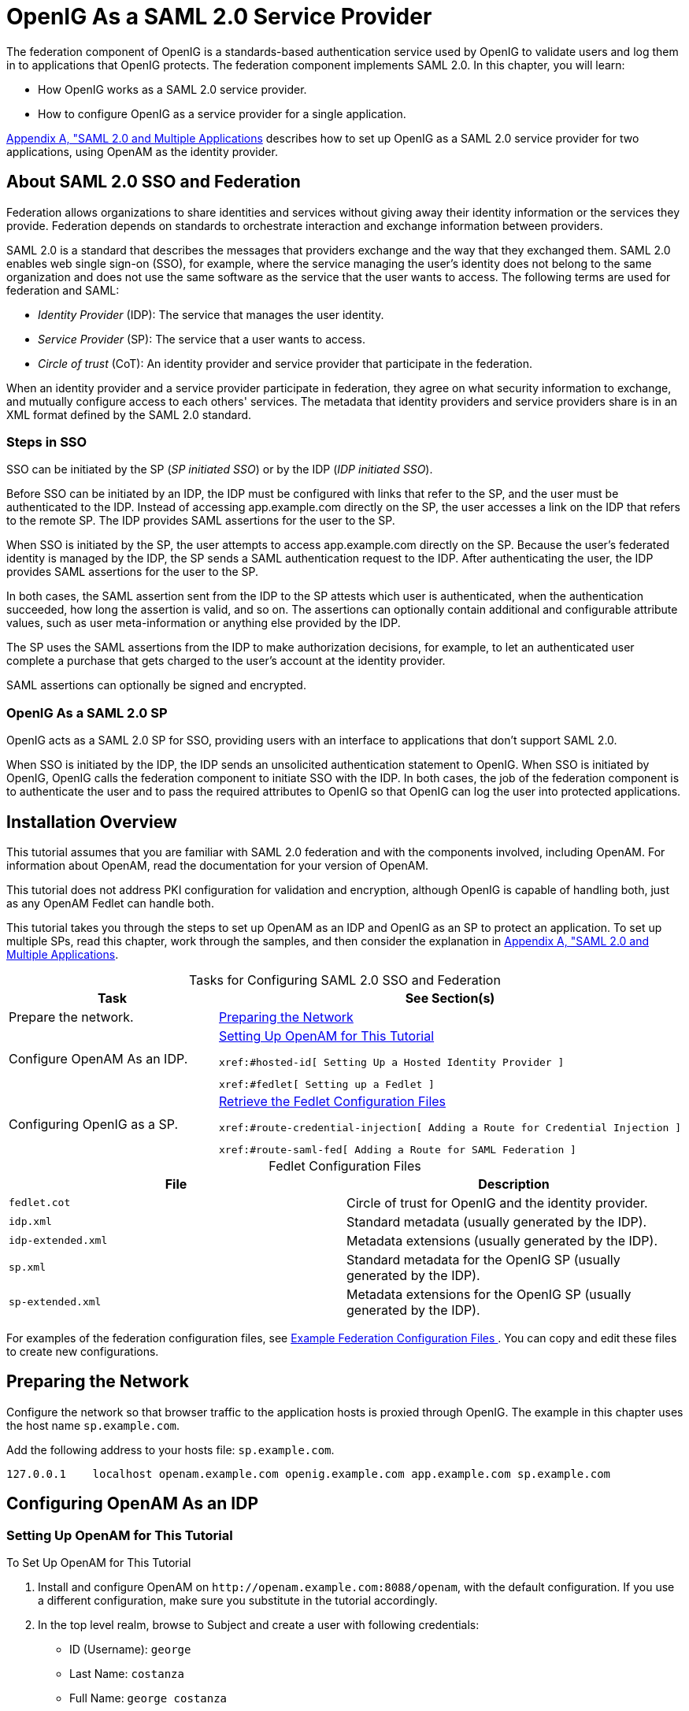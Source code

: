 ////
  The contents of this file are subject to the terms of the Common Development and
  Distribution License (the License). You may not use this file except in compliance with the
  License.
 
  You can obtain a copy of the License at legal/CDDLv1.0.txt. See the License for the
  specific language governing permission and limitations under the License.
 
  When distributing Covered Software, include this CDDL Header Notice in each file and include
  the License file at legal/CDDLv1.0.txt. If applicable, add the following below the CDDL
  Header, with the fields enclosed by brackets [] replaced by your own identifying
  information: "Portions copyright [year] [name of copyright owner]".
 
  Copyright 2017 ForgeRock AS.
  Portions Copyright 2024 3A Systems LLC.
////

:figure-caption!:
:example-caption!:
:table-caption!:
:leveloffset: -1"


[#chap-federation]
== OpenIG As a SAML 2.0 Service Provider

The federation component of OpenIG is a standards-based authentication service used by OpenIG to validate users and log them in to applications that OpenIG protects. The federation component implements SAML 2.0. In this chapter, you will learn:

* How OpenIG works as a SAML 2.0 service provider.

* How to configure OpenIG as a service provider for a single application.

xref:appendix-multiple-sps.adoc#appendix-multiple-sps[Appendix A, "SAML 2.0 and Multiple Applications] describes how to set up OpenIG as a SAML 2.0 service provider for two applications, using OpenAM as the identity provider.

[#about-saml2]
=== About SAML 2.0 SSO and Federation

Federation allows organizations to share identities and services without giving away their identity information or the services they provide. Federation depends on standards to orchestrate interaction and exchange information between providers.

SAML 2.0 is a standard that describes the messages that providers exchange and the way that they exchanged them. SAML 2.0 enables web single sign-on (SSO), for example, where the service managing the user's identity does not belong to the same organization and does not use the same software as the service that the user wants to access.
The following terms are used for federation and SAML:

* __Identity Provider__ (IDP): The service that manages the user identity.

* __Service Provider__ (SP): The service that a user wants to access.

* __Circle of trust__ (CoT): An identity provider and service provider that participate in the federation.

When an identity provider and a service provider participate in federation, they agree on what security information to exchange, and mutually configure access to each others' services. The metadata that identity providers and service providers share is in an XML format defined by the SAML 2.0 standard.

[#d2528e3270]
==== Steps in SSO

SSO can be initiated by the SP (__SP initiated SSO__) or by the IDP (__IDP initiated SSO__).

Before SSO can be initiated by an IDP, the IDP must be configured with links that refer to the SP, and the user must be authenticated to the IDP. Instead of accessing app.example.com directly on the SP, the user accesses a link on the IDP that refers to the remote SP. The IDP provides SAML assertions for the user to the SP.

When SSO is initiated by the SP, the user attempts to access app.example.com directly on the SP. Because the user's federated identity is managed by the IDP, the SP sends a SAML authentication request to the IDP. After authenticating the user, the IDP provides SAML assertions for the user to the SP.

In both cases, the SAML assertion sent from the IDP to the SP attests which user is authenticated, when the authentication succeeded, how long the assertion is valid, and so on. The assertions can optionally contain additional and configurable attribute values, such as user meta-information or anything else provided by the IDP.

The SP uses the SAML assertions from the IDP to make authorization decisions, for example, to let an authenticated user complete a purchase that gets charged to the user's account at the identity provider.

SAML assertions can optionally be signed and encrypted.


[#d2528e3291]
==== OpenIG As a SAML 2.0 SP

OpenIG acts as a SAML 2.0 SP for SSO, providing users with an interface to applications that don't support SAML 2.0.

When SSO is initiated by the IDP, the IDP sends an unsolicited authentication statement to OpenIG. When SSO is initiated by OpenIG, OpenIG calls the federation component to initiate SSO with the IDP. In both cases, the job of the federation component is to authenticate the user and to pass the required attributes to OpenIG so that OpenIG can log the user into protected applications.



[#federation-installation]
=== Installation Overview

This tutorial assumes that you are familiar with SAML 2.0 federation and with the components involved, including OpenAM. For information about OpenAM, read the documentation for your version of OpenAM.

This tutorial does not address PKI configuration for validation and encryption, although OpenIG is capable of handling both, just as any OpenAM Fedlet can handle both.

This tutorial takes you through the steps to set up OpenAM as an IDP and OpenIG as an SP to protect an application. To set up multiple SPs, read this chapter, work through the samples, and then consider the explanation in xref:appendix-multiple-sps.adoc#appendix-multiple-sps[Appendix A, "SAML 2.0 and Multiple Applications].

[#d2528e3314]
.Tasks for Configuring SAML 2.0 SSO and Federation
[cols="50%,50%"]
|===
|Task |See Section(s) 

a|Prepare the network.
a|xref:#prepare-network[Preparing the Network]

a|Configure OpenAM As an IDP.
a|xref:#set-up-openam[ Setting Up OpenAM for This Tutorial ]

 xref:#hosted-id[ Setting Up a Hosted Identity Provider ]

 xref:#fedlet[ Setting up a Fedlet ]

a|Configuring OpenIG as a SP.
a|xref:#copy-conf-files[ Retrieve the Fedlet Configuration Files ]

 xref:#route-credential-injection[ Adding a Route for Credential Injection ]

 xref:#route-saml-fed[ Adding a Route for SAML Federation ]
|===

[#d2528e3373]
.Fedlet Configuration Files
[cols="50%,50%"]
|===
|File |Description 

a|`fedlet.cot`
a|Circle of trust for OpenIG and the identity provider.

a|`idp.xml`
a|Standard metadata (usually generated by the IDP).

a|`idp-extended.xml`
a|Metadata extensions (usually generated by the IDP).

a|`sp.xml`
a|Standard metadata for the OpenIG SP (usually generated by the IDP).

a|`sp-extended.xml`
a|Metadata extensions for the OpenIG SP (usually generated by the IDP).
|===
For examples of the federation configuration files, see xref:#example-fedlet-files[ Example Federation Configuration Files ]. You can copy and edit these files to create new configurations.


[#prepare-network]
=== Preparing the Network

Configure the network so that browser traffic to the application hosts is proxied through OpenIG. The example in this chapter uses the host name `sp.example.com`.

Add the following address to your hosts file: `sp.example.com`.

[source]
----
127.0.0.1    localhost openam.example.com openig.example.com app.example.com sp.example.com
----


[#fed-tutorial-configure-openam]
=== Configuring OpenAM As an IDP


[#set-up-openam]
==== Setting Up OpenAM for This Tutorial


[#d2528e3483]
.To Set Up OpenAM for This Tutorial
====

. Install and configure OpenAM on `\http://openam.example.com:8088/openam`, with the default configuration. If you use a different configuration, make sure you substitute in the tutorial accordingly.

. In the top level realm, browse to Subject and create a user with following credentials:

* ID (Username): `george`

* Last Name: `costanza`

* Full Name: `george costanza`

* Password: `costanza`


. Edit the user to add the following information:

* Email Address: `george`

* Employee Number: `costanza`

+
For simplicity, this tutorial uses `mail` to hold the username, and `employeenumber` to hold the password. Both attributes are in the standard user profile with the default OpenAM configuration, and neither is needed for anything else in this tutorial. In a real deployment, you would use other attributes to represent real user profiles.

. Test that you can log in to OpenAM with this username and password.

====


[#hosted-id]
==== Setting Up a Hosted Identity Provider


[#d2528e3550]
.To Set Up a Hosted Identity Provider
====

. For OpenAM 13 and later, select the top level realm and browse to Create SAMLv2 Providers > Create Hosted Identity Provider.
+
For OpenAM 12 and earlier, select the Common Tasks page in the console.
+
A configuration page for the IDP is displayed.

. In metadata > Name, change `\http://openam.example.com:8088/openam` to `openam`.
+
This makes it easier to refer to OpenAM as the IDP later.

. In metadata > Signing Key, select `test`.

. In Circle of Trust, select an existing circle of trust (CoT) or select Add and enter the name of a new CoT. In this example, the CoT is called `Circle of Trust`.

. In Attribute Mapping, map the `mail` attribute to `mail`, and map the `employeenumber` attribute to `employeenumber`.
+
The SAML 2.0 attribute mapping indicates that OpenIG (the SP) wants OpenAM (the IDP) to get the value of these attributes from the user profile and send them to OpenIG. OpenIG can use the attribute values to log the user in to the application it protects.

. Select Configure.
+
A confirmation page is displayed. You can start to create a Fedlet from this page or go back to the top level realm, as described in the following procedure.

====


[#fedlet]
==== Setting up a Fedlet

A Fedlet is an example web application that acts as a lightweight SAML v2.0 SP. When you create a Fedlet, the federation configuration files are created in a directory similar to this: `$HOME/openam/myfedlets/openig-fedlet/Fedlet.zip`.

[#d2528e3616]
.To Set Up a Fedlet
====

. For OpenAM 13 and later, in the top level realm browse to Create Fedlet.
+
For OpenAM 12 and earlier, select the Common Tasks page in the console.

. In Name, enter a name for the Fedlet. In this tutorial, the Fedlet is named `sp`.

. In Destination URL, enter the following URL for the SP: `\http://sp.example.com:8080/saml`.

. In Attribute Mapping, map the `mail` attribute to `mail`, and map the `employeenumber` attribute to `employeenumber`.

. Select Create.
+
After successfully creating the Fedlet, OpenAM displays the location of the configuration files. Depending on your version of OpenAM, the configuration files are in a `war` directory or .zip file.
+
The .zip file is named something like `$HOME/openam/myfedlets/sp/Fedlet.zip` on the system where OpenAM runs.

====



[#fed-tutorial-configure-federation]
=== Configuring OpenIG As an SP

Before you start, prepare OpenIG and the minimal HTTP server as shown in xref:chap-quickstart.adoc#chap-quickstart[Getting Started]. Getting the basic setup to work before you configure federation makes it simpler to troubleshoot if anything goes wrong.

To test your setup, access the HTTP server home page through OpenIG at link:http://openig.example.com:8080[http://openig.example.com:8080, window=\_blank]. Log in as username `george`, password `costanza`. You should see a page showing the username and some information about the request.

[#copy-conf-files]
==== Retrieve the Fedlet Configuration Files


[#d2528e3684]
.To Retrieve the Fedlet Configuration Files
====

. Unpack the configuration files from the Fedlet you created in xref:#fedlet[ Setting up a Fedlet ]. For example, unpack the .zip file as follows:
+

[source, console]
----
$ cd $HOME/openam/myfedlets/sp
$ unzip Fedlet.zip
$ mkdir $HOME/.openig/SAML
$ cp conf/* $HOME/.openig/SAML
$ ls -l $HOME/.openig/SAML

FederationConfig.properties
fedlet.cot
idp-extended.xml
idp.xml
sp-extended.xml
sp.xml
----

. Restart OpenIG.

====


[#route-credential-injection]
==== Adding a Route for Credential Injection

Create the configuration file `$HOME/.openig/config/routes/05-saml.json`.

On Windows, the file name should be `%appdata%\OpenIG\config\routes\05-saml.json`.

[source, javascript]
----
{
  "handler": {
    "type": "SamlFederationHandler",
    "config": {
      "assertionMapping": {
        "username": "mail",
        "password": "employeenumber"
      },
      "redirectURI": "/federate"
    }
  },
  "condition": "${matches(request.uri.path, '^/saml')}",
  "session": "JwtSession"
}
----
The route injects credentials into the context, based on attribute values from the SAML assertion returned on successful authentication. Note the following features of the route:

* The route matches requests to `/saml`.

* The `SamlFederationHandler` extracts credentials from the attributes returned in the SAML 2.0 assertion. It then redirects to the `/federate` route.

* The route uses the `JwtSession` implementation, meaning it stores encrypted session information in a browser cookie. The name is a reference to the `JwtSession` object defined in `config.json`. For details, see xref:reference:misc-conf.adoc#JwtSession[JwtSession(5)] in the __Configuration Reference__.



[#route-saml-fed]
==== Adding a Route for SAML Federation

Create the configuration file `$HOME/.openig/config/routes/05-federate.json`.

On Windows, the file name should be `%appdata%\OpenIG\config\routes\05-federate.json`.

[source, javascript]
----
{
  "handler": {
    "type": "DispatchHandler",
    "config": {
      "bindings": [
        {
          "condition": "${empty session.username}",
          "handler": {
            "type": "StaticResponseHandler",
            "config": {
              "status": 302,
              "reason": "Found",
              "headers": {
                "Location": [
                  "http://sp.example.com:8080/saml/SPInitiatedSSO"
                ]
              }
            }
          }
        },
        {
          "handler": {
            "type": "Chain",
            "config": {
              "filters": [
                {
                  "type": "StaticRequestFilter",
                  "config": {
                    "method": "POST",
                    "uri": "http://app.example.com:8081",
                    "form": {
                      "username": [
                        "${session.username}"
                      ],
                      "password": [
                        "${session.password}"
                      ]
                    }
                  }
                }
              ],
              "handler": "ClientHandler"
            }
          }
        }
      ]
    }
  },
  "condition": "${matches(request.uri.path, '^/federate')}",
  "session": "JwtSession"
}
----
Notice the following features of the route:

* The route matches requests to `/federate`. This is the route you use to test the configuration.

* If the username has not been populated in the context, the user has not yet authenticated with the IDP. In this case,
+

** The `DispatchHandler` dispatches requests to the `StaticResponseHandler`.

** The `StaticResponseHandler` redirects to the SP-initiated SSO end point to initiate SAML 2.0 web browser SSO.

** After authentication is successful, the `SamlFederationHandler` injects credentials into the session.

+
If the credentials have been inserted into the context, or after successful authentication in the previous step, the `DispatchHandler` dispatches requests to the `Chain` to log the user in to the protected application.

* The `StaticRequestFilter` retrieves the username and password from the context and replaces your browser's original HTTP GET request with an HTTP POST login request that contains the credentials to authenticate.

* The route uses the `JwtSession` implementation, meaning it stores encrypted session information in a browser cookie. The name is a reference to the `JwtSession` object defined in `config.json`. For details, see xref:reference:misc-conf.adoc#JwtSession[JwtSession(5)] in the __Configuration Reference__.


[TIP]
====
If more dynamic control is needed for the URL where the user agent is redirected, then use the `RelayState` query string parameter in the URL of the redirect `Location` header. The `RelayState` query string parameter specifies where to redirect the user when the SAML 2.0 web browser SSO process is complete. The `RelayState` overrides the redirectURI set in the `SamlFederationHandler`. The `RelayState` value must be URL-encoded. When using an expression, use the `urlEncode()` function to encode the value. For example: `${urlEncodeQueryParameterNameOrValue(contexts.router.originalUri)}`. In the following example, the user is finally redirected to the original URI from the request:

[source, javascript]
----
"headers": {
    "Location": [
        "http://openig.example.com:8080/saml/SPInitiatedSSO?RelayState=${urlEncodeQueryParameterNameOrValue(contexts.router.originalUri)}"
    ]
}
----
====



[#fed-tutorial-testing]
=== Testing the Configuration


[#d2528e3876]
==== Testing IDP-initiated SSO


* Log out of the OpenAM console and select this link for link:http://openam.example.com:8088/openam/idpssoinit?NameIDFormat=urn:oasis:names:tc:SAML:2.0:nameid-format:transient&metaAlias=/idp&spEntityID=sp&binding=urn:oasis:names:tc:SAML:2.0:bindings:HTTP-POST[IDP-initiated SSO, window=\_blank]. The OpenAM login page is displayed.

* Log in to OpenAM with username `george` and password `costanza`. OpenIG returns the response page showing that the user has logged in.

The following sequence diagram shows what just happened.

[#saml-idp-initiated]
image::ROOT:saml-idp-initiated.png[]


[#d2528e3906]
==== Testing SP-initiated SSO


* Log out of the OpenAM console, and browse to the URL for the route at link:http://openig.example.com:8080/federate[http://openig.example.com:8080/federate, window=\_blank]. The OpenAM login page is displayed.

* Log in to OpenAM with the username `george` and password `costanza`. OpenIG returns the response page showing that the user has logged in.

The following sequence diagram shows what just happened.

[#saml-sp-initiated]
image::ROOT:saml-sp-initiated.png[]



[#example-fedlet-files]
=== Example Federation Configuration Files


[#d2528e3938]
==== Circle of Trust

The following example of `$HOME/.openig/SAML/fedlet.cot` defines a CoT between OpenAM as the IDP and an OpenIG SP:

[source, ini]
----
cot-name=Circle of Trust
sun-fm-cot-status=Active
sun-fm-trusted-providers=openam,sp
sun-fm-saml2-readerservice-url=
sun-fm-saml2-writerservice-url=
----


[#d2528e3948]
==== SAML Configuration File

The following example of `$HOME/.openig/SAML/sp.xml` defines a SAML configuration file for an OpenIG service provider, `sp`:

[source, xml]
----
<EntityDescriptor
  entityID="sp"
  xmlns="urn:oasis:names:tc:SAML:2.0:metadata">
  <SPSSODescriptor
    AuthnRequestsSigned="false"
    WantAssertionsSigned="false"
    protocolSupportEnumeration="urn:oasis:names:tc:SAML:2.0:protocol">
    <SingleLogoutService
      Binding="urn:oasis:names:tc:SAML:2.0:bindings:HTTP-Redirect"
      Location="http://sp.example.com:8080/saml/fedletSloRedirect"
      ResponseLocation="http://sp.example.com:8080/saml/fedletSloRedirect"/>
    <SingleLogoutService
      Binding="urn:oasis:names:tc:SAML:2.0:bindings:HTTP-POST"
      Location="http://sp.example.com:8080/saml/fedletSloPOST"
      ResponseLocation="http://sp.example.com:8080/saml/fedletSloPOST"/>
    <SingleLogoutService
      Binding="urn:oasis:names:tc:SAML:2.0:bindings:SOAP"
      Location="http://sp.example.com:8080/saml/fedletSloSoap"/>
    <NameIDFormat>urn:oasis:names:tc:SAML:2.0:nameid-format:transient</NameIDFormat>
    <AssertionConsumerService
      isDefault="true"
      index="0"
      Binding="urn:oasis:names:tc:SAML:2.0:bindings:HTTP-POST"
      Location="http://sp.example.com:8080/saml/fedletapplication"/>
    <AssertionConsumerService
      index="1"
      Binding="urn:oasis:names:tc:SAML:2.0:bindings:HTTP-Artifact"
      Location="http://sp.example.com:8080/saml/fedletapplication"/>
  </SPSSODescriptor>
  <RoleDescriptor
    xmlns:xsi="http://www.w3.org/2001/XMLSchema-instance"
    xmlns:query="urn:oasis:names:tc:SAML:metadata:ext:query"
    xsi:type="query:AttributeQueryDescriptorType"
    protocolSupportEnumeration="urn:oasis:names:tc:SAML:2.0:protocol">
  </RoleDescriptor>
  <XACMLAuthzDecisionQueryDescriptor
    WantAssertionsSigned="false"
    protocolSupportEnumeration="urn:oasis:names:tc:SAML:2.0:protocol">
  </XACMLAuthzDecisionQueryDescriptor>
</EntityDescriptor>
----


[#d2528e3961]
==== Extended Configuration File

The following example of `$HOME/.openig/SAML/sp-extended.xml` defines a SAML configuration file for an OpenIG service provider, `sp`:

[source, xml]
----
<EntityConfig xmlns="urn:sun:fm:SAML:2.0:entityconfig"
    xmlns:fm="urn:sun:fm:SAML:2.0:entityconfig"
    hosted="1"
    entityID="sp">

    <SPSSOConfig metaAlias="/sp">
        <Attribute name="description">
            <Value></Value>
        </Attribute>
        <Attribute name="signingCertAlias">
            <Value></Value>
        </Attribute>
        <Attribute name="encryptionCertAlias">
            <Value></Value>
        </Attribute>
        <Attribute name="basicAuthOn">
            <Value>false</Value>
        </Attribute>
        <Attribute name="basicAuthUser">
            <Value></Value>
        </Attribute>
        <Attribute name="basicAuthPassword">
            <Value></Value>
        </Attribute>
        <Attribute name="autofedEnabled">
            <Value>false</Value>
        </Attribute>
        <Attribute name="autofedAttribute">
            <Value></Value>
        </Attribute>
        <Attribute name="transientUser">
            <Value>anonymous</Value>
        </Attribute>
        <Attribute name="spAdapter">
            <Value></Value>
        </Attribute>
        <Attribute name="spAdapterEnv">
            <Value></Value>
        </Attribute>
        <Attribute name="fedletAdapter">
            <Value>com.sun.identity.saml2.plugins.DefaultFedletAdapter</Value>
        </Attribute>
        <Attribute name="fedletAdapterEnv">
            <Value></Value>
        </Attribute>
        <Attribute name="spAccountMapper">
            <Value>com.sun.identity.saml2.plugins.DefaultLibrarySPAccountMapper</Value>
        </Attribute>
        <Attribute name="useNameIDAsSPUserID">
            <Value>false</Value>
        </Attribute>
        <Attribute name="spAttributeMapper">
            <Value>com.sun.identity.saml2.plugins.DefaultSPAttributeMapper</Value>
        </Attribute>
        <Attribute name="spAuthncontextMapper">
            <Value>com.sun.identity.saml2.plugins.DefaultSPAuthnContextMapper</Value>
        </Attribute>
        <Attribute name="spAuthncontextClassrefMapping">
            <Value>urn:oasis:names:tc:SAML:2.0:ac:classes:PasswordProtectedTransport|0|default</Value>
        </Attribute>
        <Attribute name="spAuthncontextComparisonType">
           <Value>exact</Value>
        </Attribute>
        <Attribute name="attributeMap">
           <Value>employeenumber=employeenumber</Value>
           <Value>mail=mail</Value>
        </Attribute>
        <Attribute name="saml2AuthModuleName">
           <Value></Value>
       </Attribute>
       <Attribute name="localAuthURL">
           <Value></Value>
       </Attribute>
       <Attribute name="intermediateUrl">
           <Value></Value>
       </Attribute>
       <Attribute name="defaultRelayState">
           <Value></Value>
       </Attribute>
       <Attribute name="appLogoutUrl">
           <Value>http://sp1.example.com:8080/saml/logout</Value>
       </Attribute>
       <Attribute name="assertionTimeSkew">
           <Value>300</Value>
       </Attribute>
       <Attribute name="wantAttributeEncrypted">
           <Value></Value>
       </Attribute>
       <Attribute name="wantAssertionEncrypted">
           <Value></Value>
       </Attribute>
       <Attribute name="wantNameIDEncrypted">
           <Value></Value>
       </Attribute>
       <Attribute name="wantPOSTResponseSigned">
           <Value></Value>
       </Attribute>
       <Attribute name="wantArtifactResponseSigned">
           <Value></Value>
       </Attribute>
       <Attribute name="wantLogoutRequestSigned">
           <Value></Value>
       </Attribute>
       <Attribute name="wantLogoutResponseSigned">
           <Value></Value>
       </Attribute>
       <Attribute name="wantMNIRequestSigned">
           <Value></Value>
       </Attribute>
       <Attribute name="wantMNIResponseSigned">
           <Value></Value>
       </Attribute>
       <Attribute name="responseArtifactMessageEncoding">
           <Value>URI</Value>
       </Attribute>
       <Attribute name="cotlist">
       <Value>Circle of Trust</Value></Attribute>
       <Attribute name="saeAppSecretList">
       </Attribute>
       <Attribute name="saeSPUrl">
           <Value></Value>
       </Attribute>
       <Attribute name="saeSPLogoutUrl">
       </Attribute>
       <Attribute name="ECPRequestIDPListFinderImpl">
           <Value>com.sun.identity.saml2.plugins.ECPIDPFinder</Value>
       </Attribute>
       <Attribute name="ECPRequestIDPList">
           <Value></Value>
       </Attribute>
       <Attribute name="ECPRequestIDPListGetComplete">
           <Value></Value>
       </Attribute>
       <Attribute name="enableIDPProxy">
           <Value>false</Value>
       </Attribute>
       <Attribute name="idpProxyList">
           <Value></Value>
       </Attribute>
       <Attribute name="idpProxyCount">
           <Value>0</Value>
       </Attribute>
       <Attribute name="useIntroductionForIDPProxy">
           <Value>false</Value>
       </Attribute>
       <Attribute name="spSessionSyncEnabled">
           <Value>false</Value>
       </Attribute>
        <Attribute name="relayStateUrlList">
        </Attribute>
    </SPSSOConfig>
    <AttributeQueryConfig metaAlias="/attrQuery">
        <Attribute name="signingCertAlias">
            <Value></Value>
        </Attribute>
        <Attribute name="encryptionCertAlias">
            <Value></Value>
        </Attribute>
        <Attribute name="wantNameIDEncrypted">
            <Value></Value>
        </Attribute>
        <Attribute name="cotlist">
            <Value>Circle of Trust</Value>
        </Attribute>
    </AttributeQueryConfig>
    <XACMLAuthzDecisionQueryConfig metaAlias="/pep">
        <Attribute name="signingCertAlias">
            <Value></Value>
        </Attribute>
        <Attribute name="encryptionCertAlias">
            <Value></Value>
        </Attribute>
        <Attribute name="basicAuthOn">
            <Value>false</Value>
        </Attribute>
        <Attribute name="basicAuthUser">
            <Value></Value>
        </Attribute>
        <Attribute name="basicAuthPassword">
            <Value></Value>
        </Attribute>
        <Attribute name="wantXACMLAuthzDecisionResponseSigned">
            <Value>false</Value>
        </Attribute>
        <Attribute name="wantAssertionEncrypted">
            <Value>false</Value>
        </Attribute>
        <Attribute name="cotlist">
            <Value>Circle of Trust</Value>
        </Attribute>
    </XACMLAuthzDecisionQueryConfig>
</EntityConfig>
----



